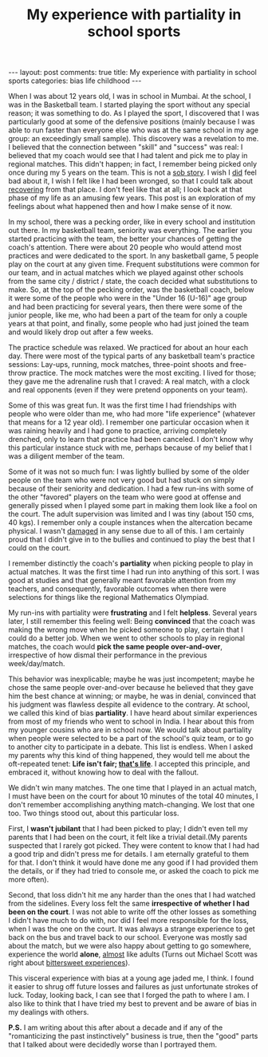 #+TITLE: My experience with partiality in school sports
#+OPTIONS: author:nil toc:nil ^:nil

#+begin_export html
---
layout: post
comments: true
title: My experience with partiality in school sports
categories: bias life childhood
---
#+end_export

When I was about 12 years old, I was in school in Mumbai. At the school, I was in the Basketball
team. I started playing the sport without any special reason; it was something to do. As I played
the sport, I discovered that I was particularly good at some of the defensive positions (mainly
because I was able to run faster than everyone else who was at the same school in my age group: an
exceedingly small sample). This discovery was a revelation to me. I believed that the connection
between "skill" and "success" was real: I believed that my coach would see that I had talent and
pick me to play in regional matches. This didn't happen; in fact, I remember being picked only once
during my 5 years on the team. This is not a _sob story_. I wish I _did_ feel bad about it, I wish I
felt like I had been wronged, so that I could talk about _recovering_ from that place. I don't feel
like that at all; I look back at that phase of my life as an amusing few years. This post is an
exploration of my feelings about what happened then and how I make sense of it now.

#+begin_export html
<!--more-->
#+end_export

In my school, there was a pecking order, like in every school and institution out there. In my
basketball team, seniority was everything. The earlier you started practicing with the team, the
better your chances of getting the coach's attention. There were about 20 people who would attend
most practices and were dedicated to the sport. In any basketball game, 5 people play on the court
at any given time. Frequent substitutions were common for our team, and in actual matches which we
played against other schools from the same city / district / state, the coach decided what
substitutions to make. So, at the top of the pecking order, was the basketball coach, below it were
some of the people who were in the "Under 16 (U-16)" age group and had been practicing for several
years, then there were some of the junior people, like me, who had been a part of the team for only
a couple years at that point, and finally, some people who had just joined the team and would likely
drop out after a few weeks.

The practice schedule was relaxed. We practiced for about an hour each day. There were most of the
typical parts of any basketball team's practice sessions: Lay-ups, running, mock matches,
three-point shoots and free-throw practice. The mock matches were the most exciting. I lived for
those; they gave me the adrenaline rush that I craved: A real match, with a clock and real opponents
(even if they were pretend opponents on your team).

Some of this was great fun. It was the first time I had friendships with people who were older than
me, who had more "life experience" (whatever that means for a 12 year old). I remember one
particular occasion when it was raining heavily and I had gone to practice, arriving completely
drenched, only to learn that practice had been canceled. I don't know why this particular instance
stuck with me, perhaps because of my belief that I was a diligent member of the team.

Some of it was not so much fun: I was lightly bullied by some of the older people on the team who
were not very good but had stuck on simply because of their seniority and dedication. I had a few
run-ins with some of the other "favored" players on the team who were good at offense and generally
pissed when I played some part in making them look like a fool on the court. The adult supervision
was limited and I was tiny (about 150 cms, 40 kgs). I remember only a couple instances when the
altercation became physical. I wasn't _damaged_ in any sense due to all of this. I am certainly
proud that I didn't give in to the bullies and continued to play the best that I could on the court.

I remember distinctly the coach's *partiality* when picking people to play in actual matches. It was
the first time I had run into anything of this sort. I was good at studies and that generally meant
favorable attention from my teachers, and consequently, favorable outcomes when there were
selections for things like the regional Mathematics Olympiad.

My run-ins with partiality were *frustrating* and I felt *helpless*. Several years later, I still
remember this feeling well: Being *convinced* that the coach was making the wrong move when he
picked someone to play, certain that I could do a better job. When we went to other schools to play
in regional matches, the coach would *pick the same people over-and-over*, irrespective of how
dismal their performance in the previous week/day/match.

This behavior was inexplicable; maybe he was just incompetent; maybe he chose the same people
over-and-over because he believed that they gave him the best chance at winning; or maybe, he was in
denial, convinced that his judgment was flawless despite all evidence to the contrary. At school, we
called this kind of bias *partiality*. I have heard about similar experiences from most of my
friends who went to school in India. I hear about this from my younger cousins who are in school
now. We would talk about partiality when people were selected to be a part of the school's quiz
team, or to go to another city to participate in a debate. This list is endless. When I asked my
parents why this kind of thing happened, they would tell me about the oft-repeated tenet: *Life
isn't fair; [[https://www.youtube.com/watch?v=TnlPtaPxXfc][that's life]]*. I accepted this principle, and embraced it, without knowing how to deal
with the fallout.

We didn't win many matches. The one time that I played in an actual match, I must have been on the
court for about 10 minutes of the total 40 minutes, I don't remember accomplishing anything
match-changing. We lost that one too. Two things stood out, about this particular loss.

First, I *wasn't jubilant* that I had been picked to play; I didn't even tell my parents that I had
been on the court, it felt like a trivial detail.(My parents suspected that I rarely got
picked. They were content to know that I had had a good trip and didn't press me for details. I am
eternally grateful to them for that. I don't think it would have done me any good if I had provided
them the details, or if they had tried to console me, or asked the coach to pick me more often).

Second, that loss didn't hit me any harder than the ones that I had watched from the
sidelines. Every loss felt the same *irrespective of whether I had been on the court*. I was not
able to write off the other losses as something I didn't have much to do with, nor did I feel more
responsible for the loss, when I was the one on the court. It was always a strange experience to get
back on the bus and travel back to our school. Everyone was mostly sad about the match, but we were
also happy about getting to go somewhere, experience the world *alone*, _almost_ like
adults (Turns out Michael Scott was right about [[https://www.tvfanatic.com/quotes/i-guess-this-is-what-they-call-a-bittersweet-moment-it-is-bitte/][bittersweet experiences]]).

This visceral experience with bias at a young age jaded me, I think. I found it easier to shrug off
future losses and failures as just unfortunate strokes of luck. Today, looking back, I can see that
I forged the path to where I am. I also like to think that I have tried my best to prevent and be
aware of bias in my dealings with others.

*P.S.* I am writing about this after about a decade and if any of the "romanticizing the past
instinctively" business is true, then the "good" parts that I talked about were decidedly worse than
I portrayed them.
